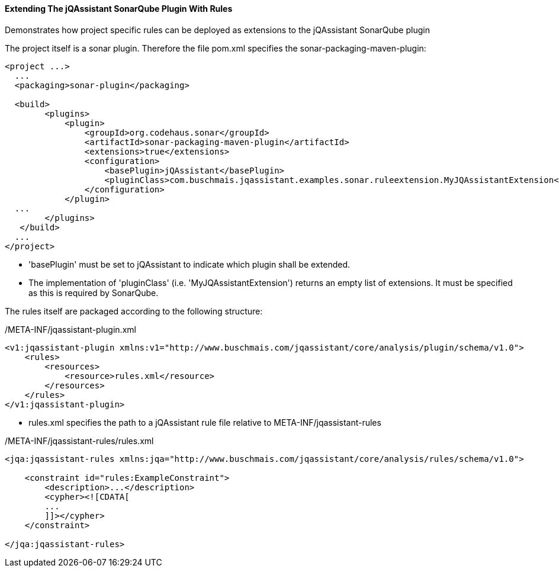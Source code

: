 ==== Extending The jQAssistant SonarQube Plugin With Rules

Demonstrates how project specific rules can be deployed as extensions to the jQAssistant SonarQube plugin

The project itself is a sonar plugin. Therefore the file pom.xml specifies the sonar-packaging-maven-plugin:

[source,xml]
----
<project ...>
  ...
  <packaging>sonar-plugin</packaging>

  <build>
        <plugins>
            <plugin>
                <groupId>org.codehaus.sonar</groupId>
                <artifactId>sonar-packaging-maven-plugin</artifactId>
                <extensions>true</extensions>
                <configuration>
                    <basePlugin>jQAssistant</basePlugin>
                    <pluginClass>com.buschmais.jqassistant.examples.sonar.ruleextension.MyJQAssistantExtension</pluginClass>
                </configuration>
            </plugin>
  ...
        </plugins>
   </build>
  ...
</project>
----

* 'basePlugin' must be set to jQAssistant to indicate which plugin shall be extended.
* The implementation of 'pluginClass' (i.e. 'MyJQAssistantExtension') returns an empty list of extensions. It must be specified as this is required by SonarQube.

The rules itself are packaged according to the following structure:

/META-INF/jqassistant-plugin.xml
[source,xml]
----
<v1:jqassistant-plugin xmlns:v1="http://www.buschmais.com/jqassistant/core/analysis/plugin/schema/v1.0">
    <rules>
        <resources>
            <resource>rules.xml</resource>
        </resources>
    </rules>
</v1:jqassistant-plugin>
----

* rules.xml specifies the path to a jQAssistant rule file relative to META-INF/jqassistant-rules

/META-INF/jqassistant-rules/rules.xml
[source,xml]
----
<jqa:jqassistant-rules xmlns:jqa="http://www.buschmais.com/jqassistant/core/analysis/rules/schema/v1.0">

    <constraint id="rules:ExampleConstraint">
        <description>...</description>
        <cypher><![CDATA[
        ...
        ]]></cypher>
    </constraint>

</jqa:jqassistant-rules>
----
